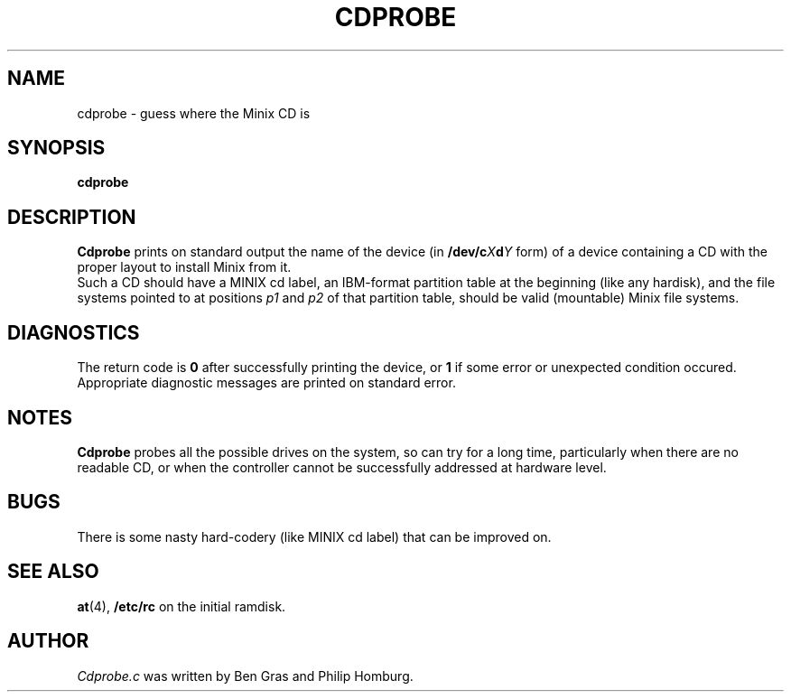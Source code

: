 .TH CDPROBE 8 "February 1st, 2010"
.SH NAME
cdprobe \- guess where the Minix CD is
.SH SYNOPSIS
.B cdprobe
.SH DESCRIPTION
.B Cdprobe
prints on standard output the name of the device (in
.BI /dev/c X d Y
form) of a device containing a CD with the proper layout to install Minix from it.
.br
Such a CD should have a MINIX cd label,
an IBM-format partition table at the beginning (like any hardisk),
and the file systems pointed to at positions
.IR p1
and
.IR p2
of that partition table, should be valid (mountable) Minix file systems.
.SH DIAGNOSTICS
The return code is
.B 0
after successfully printing the device, or
.B 1
if some error or unexpected condition occured.
Appropriate diagnostic messages are printed on standard error. 
.SH NOTES
.B Cdprobe
probes all the possible drives on the system, so can try for a long time,
particularly when there are no readable CD, or when the controller cannot be
successfully addressed at hardware level.
.SH BUGS
There is some nasty hard-codery (like MINIX cd label) that can be improved on.
.SH "SEE ALSO"
.BR at (4),
.BR /etc/rc 
on the initial ramdisk.
.SH AUTHOR
.I Cdprobe.c 
was written by Ben Gras and Philip Homburg. 
.\" This manual page by A. Leca, last revised 2010-02-01.
